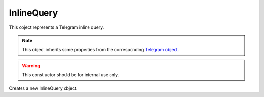 InlineQuery
===========

This object represents a Telegram inline query.

.. note::

    This object inherits some properties from the corresponding `Telegram object <https://core.telegram.org/bots/api#inlinequery>`_.

.. js:class:: InlineQuery(object, bot)

.. warning::

    This constructor should be for internal use only.

Creates a new InlineQuery object.

.. js:function:: answer(results, options)

    :param array results: Array of InlineQueryResult's
    :param object options: *Optional*
    :returns: A promise that resolves to the response (according to Telegram, true on success).

    Answers the inline query with the specified results.